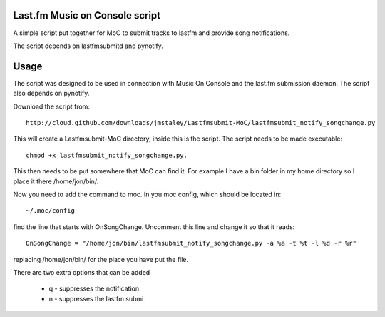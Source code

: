 ===============================
Last.fm Music on Console script
===============================

A simple script put together for MoC to submit tracks to lastfm and provide song notifications.

The script depends on lastfmsubmitd and pynotify.


=====
Usage
=====

The script was designed to be used in connection with Music On Console and the last.fm submission daemon. The script also depends on pynotify.

Download the script from::

 http://cloud.github.com/downloads/jmstaley/Lastfmsubmit-MoC/lastfmsubmit_notify_songchange.py

This will create a Lastfmsubmit-MoC directory, inside this is the script. The script needs to be made executable::

 chmod +x lastfmsubmit_notify_songchange.py. 
 
This then needs to be put somewhere that MoC can find it. For example I have a bin folder in my home directory so I place it there /home/jon/bin/.

Now you need to add the command to moc. In you moc config, which should be located in::

 ~/.moc/config 
 
find the line that starts with OnSongChange. Uncomment this line and change it so that it reads::

 OnSongChange = "/home/jon/bin/lastfmsubmit_notify_songchange.py -a %a -t %t -l %d -r %r" 

replacing /home/jon/bin/ for the place you have put the file.

There are two extra options that can be added

 * q - suppresses the notification
 * n - suppresses the lastfm submi
